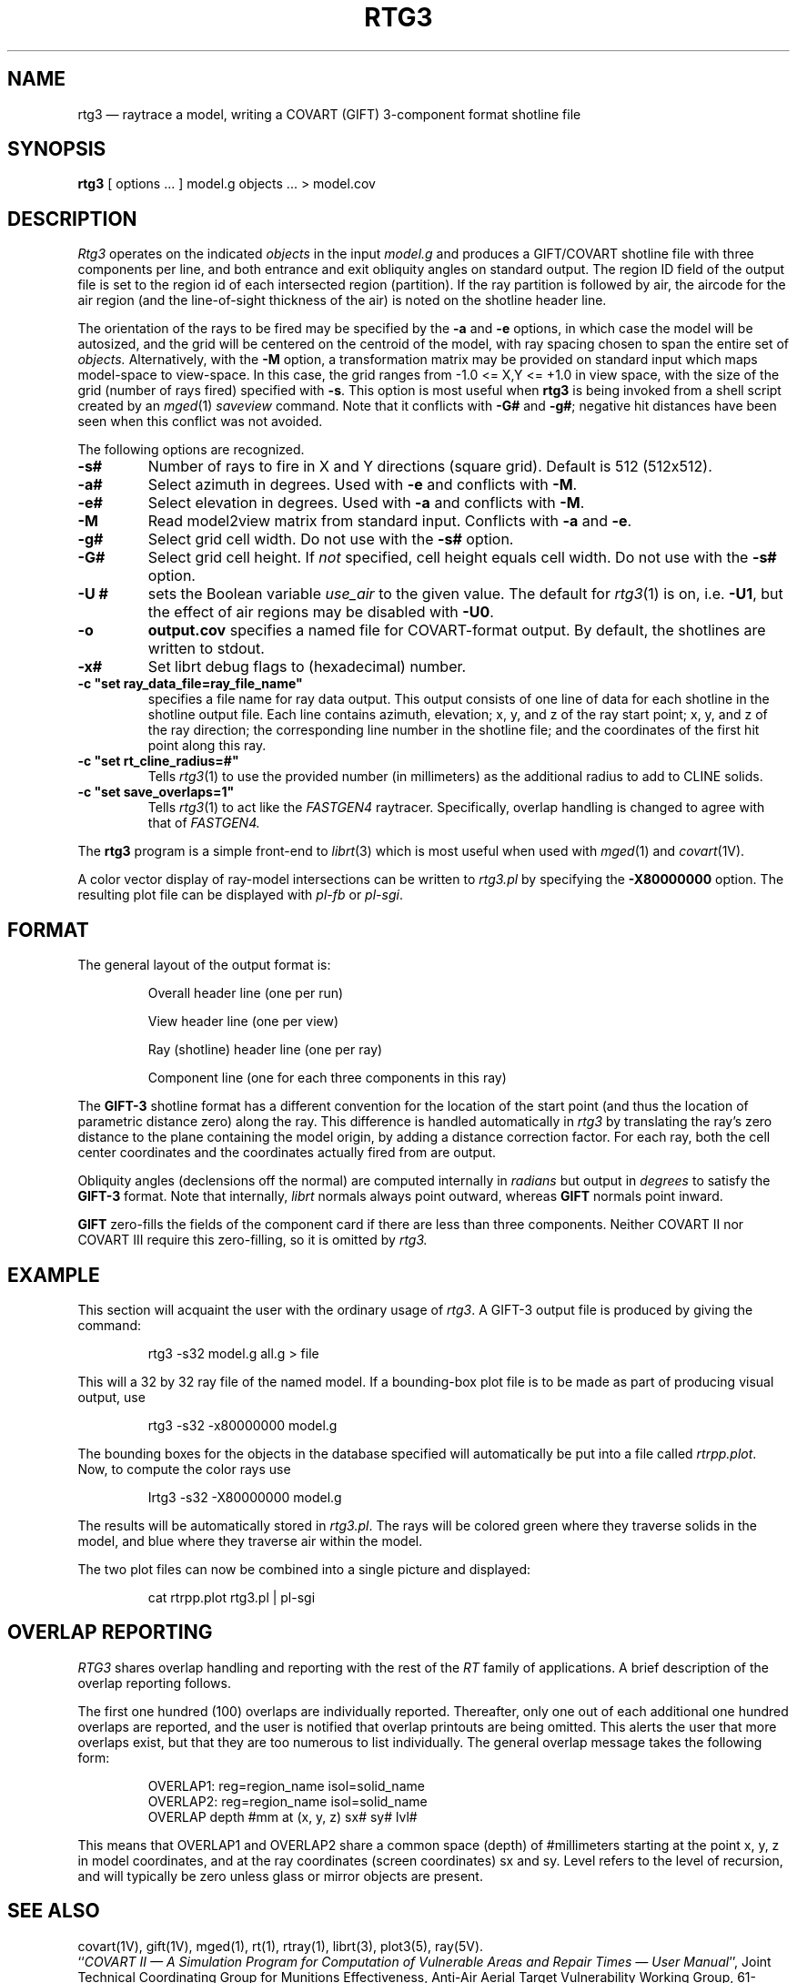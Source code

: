 .TH RTG3 1 BRL-CAD
.\"                         R T G 3 . 1
.\" BRL-CAD
.\"
.\" Copyright (c) 1989-2012 United States Government as represented by
.\" the U.S. Army Research Laboratory.
.\"
.\" Redistribution and use in source (Docbook format) and 'compiled'
.\" forms (PDF, PostScript, HTML, RTF, etc), with or without
.\" modification, are permitted provided that the following conditions
.\" are met:
.\"
.\" 1. Redistributions of source code (Docbook format) must retain the
.\" above copyright notice, this list of conditions and the following
.\" disclaimer.
.\"
.\" 2. Redistributions in compiled form (transformed to other DTDs,
.\" converted to PDF, PostScript, HTML, RTF, and other formats) must
.\" reproduce the above copyright notice, this list of conditions and
.\" the following disclaimer in the documentation and/or other
.\" materials provided with the distribution.
.\"
.\" 3. The name of the author may not be used to endorse or promote
.\" products derived from this documentation without specific prior
.\" written permission.
.\"
.\" THIS DOCUMENTATION IS PROVIDED BY THE AUTHOR AS IS'' AND ANY
.\" EXPRESS OR IMPLIED WARRANTIES, INCLUDING, BUT NOT LIMITED TO, THE
.\" IMPLIED WARRANTIES OF MERCHANTABILITY AND FITNESS FOR A PARTICULAR
.\" PURPOSE ARE DISCLAIMED. IN NO EVENT SHALL THE AUTHOR BE LIABLE FOR
.\" ANY DIRECT, INDIRECT, INCIDENTAL, SPECIAL, EXEMPLARY, OR
.\" CONSEQUENTIAL DAMAGES (INCLUDING, BUT NOT LIMITED TO, PROCUREMENT
.\" OF SUBSTITUTE GOODS OR SERVICES; LOSS OF USE, DATA, OR PROFITS; OR
.\" BUSINESS INTERRUPTION) HOWEVER CAUSED AND ON ANY THEORY OF
.\" LIABILITY, WHETHER IN CONTRACT, STRICT LIABILITY, OR TORT
.\" (INCLUDING NEGLIGENCE OR OTHERWISE) ARISING IN ANY WAY OUT OF THE
.\" USE OF THIS DOCUMENTATION, EVEN IF ADVISED OF THE POSSIBILITY OF
.\" SUCH DAMAGE.
.\"
.\".\".\"
.UC 4
.SH NAME
rtg3 \(em raytrace a model, writing a COVART (GIFT) 3-component format
shotline file
.SH SYNOPSIS
.B rtg3
[ options ... ]
model.g
objects ...
> model.cov
.SH DESCRIPTION
.I Rtg3
operates on the indicated
.I objects
in the input
.I model.g
and produces a GIFT/COVART
shotline file with three components per line, and both
entrance and exit obliquity angles
on standard output.
The region ID field of the output
file is set to the region id of each intersected region (partition).
If the ray partition is followed by air,
the aircode for the air region (and the line-of-sight thickness of the air)
is noted on the shotline header line.
.LP
The orientation of the rays to be fired may be specified by
the
.B \-a
and
.B \-e
options, in which case the model will be autosized, and the grid
will be centered on the centroid of the model, with ray spacing
chosen to span the entire set of
.I objects.
Alternatively,
with the
.B \-M
option, a transformation matrix may be provided on standard input
which maps model-space to view-space.
In this case, the grid ranges from -1.0 <= X,Y <= +1.0 in view space,
with the size of the grid (number of rays fired) specified with
.BR \-s .
This option is most useful when
.B rtg3
is being invoked from a shell script created by an
.IR mged (1)
\fIsaveview\fR command.  Note that it conflicts with
.B \-G#
and
.BR \-g# ;
negative hit distances have been seen when this
conflict was not avoided.
.LP
The following options are recognized.
.TP
.B \-s#
Number of rays to fire in X and Y directions (square grid).
Default is 512 (512x512).
.TP
.B \-a#
Select azimuth in degrees.  Used with
.B \-e
and conflicts with
.BR \-M .
.TP
.B \-e#
Select elevation in degrees.  Used with
.B \-a
and conflicts with
.BR \-M .
.TP
.B \-M
Read model2view matrix from standard input.
Conflicts with
.B \-a
and
.BR \-e .
.TP
.B \-g#
Select grid cell width.  Do not use with the
.B \-s#
option.
.TP
.B \-G#
Select grid cell height.  If \fInot\fR specified, cell height equals
cell width.  Do not use with the
.B \-s#
option.
.TP
.B \-U #
sets the Boolean variable
.I use_air
to the given value.
The default for
.IR rtg3 (1)
is on, i.e.
.BR \-U1 ,
but the effect of air regions may be disabled with
.BR \-U0 .
.TP
.B \-o
.B output.cov
specifies a named file for COVART-format output.
By default, the shotlines are written to stdout.
.TP
.B \-x#
Set librt debug flags to (hexadecimal) number.
.TP
.B \-c """set ray_data_file=ray_file_name""
specifies a file name for ray data output.  This output consists of one line of data
for each shotline in the shotline output file. Each line contains azimuth, elevation; x, y, and z of the ray start point;
x, y, and z of the ray direction; the corresponding line number in the shotline file; and the coordinates of the first hit
point along this ray.
.TP
.B \-c """set rt_cline_radius=#"""
Tells
.IR rtg3 (1)
to use the provided number (in millimeters) as the additional radius to add to CLINE
solids.
.TP
.B \-c """set save_overlaps=1"""
Tells
.IR rtg3 (1)
to act like the
.IR FASTGEN4
raytracer. Specifically, overlap handling is changed to agree with that of
.IR FASTGEN4.
.LP
The
.B rtg3
program is a simple front-end to
.IR librt (3)
which is most useful when used with
.IR mged (1)
and
.IR covart (1V).
.LP
A color vector display of ray-model intersections can be written to
.I rtg3.pl
by specifying the
.B \-X80000000
option.
The resulting plot file can be displayed with \fIpl-fb\fR or \fIpl-sgi\fR.
.SH "FORMAT"
The general layout of the output format is:
.sp 1
.RS
Overall header line (one per run)
.LP
View header line (one per view)
.LP
Ray (shotline) header line (one per ray)
.LP
Component line (one for each three components in this ray)
.RE

The
.B GIFT-3
shotline format has a different convention for the location of
the start point (and thus the location of parametric distance zero)
along the ray.  This difference is handled automatically in
.I rtg3
by translating the ray's zero distance to the plane containing the
model origin, by adding a distance correction factor.
For each ray, both
the cell center coordinates and
the coordinates actually fired from are output.
.LP
Obliquity angles (declensions off the normal) are computed internally
in
.I radians
but output in
.I degrees
to satisfy the
.B GIFT-3
format.  Note that internally,
.I librt
normals always point outward, whereas
.B GIFT
normals point inward.
.LP
.B GIFT
zero-fills the fields of the component card
if there are less than three components.  Neither
COVART II nor COVART III require this zero-filling, so it is omitted by
.I rtg3.
.SH EXAMPLE
This section will acquaint the user with the ordinary usage of \fIrtg3\fR.
A GIFT-3 output file is produced by giving the command:

.nf
.RS
rtg3 -s32 model.g all.g > file
.RE
.fi

This will a 32 by 32 ray file of the named model.  If a bounding-box
plot file is to be made as part of producing visual output, use

.nf
.RS
rtg3 -s32 -x80000000 model.g
.RE
.fi

The bounding boxes for the objects in the database specified will
automatically be put into a file called \fIrtrpp.plot\fR.  Now,
to compute the color rays use

.nf
.RS
Irtg3 -s32 -X80000000 model.g
.RE
.fi

The results will be automatically stored in \fIrtg3.pl\fR.  The rays
will be colored green where they traverse solids in the model, and blue
where they traverse air within the model.
.LP
The two plot files can now be combined into a single picture and
displayed:

.nf
.RS
cat rtrpp.plot rtg3.pl | pl-sgi
.RE
.fi

.SH "OVERLAP REPORTING"
\fIRTG3\fR shares overlap handling and reporting with the rest of the
\fIRT\fR family of applications.  A brief description of the overlap
reporting follows.
.LP
The first one hundred (100) overlaps are individually reported.  Thereafter,
only one out of each additional one hundred overlaps are reported, and
the user is notified that overlap printouts are being omitted.  This
alerts the user that more overlaps exist, but that they are too numerous to
list individually.  The general overlap message takes the following form:

.nf
.RS
OVERLAP1: reg=region_name isol=solid_name
OVERLAP2: reg=region_name isol=solid_name
OVERLAP depth #mm at (x, y, z) sx# sy# lvl#
.RE
.fi

This means that OVERLAP1 and OVERLAP2 share a common space (depth) of
#millimeters starting at the point x, y, z in model coordinates, and
at the ray coordinates (screen coordinates) sx and sy.  Level refers to the
level of recursion, and will typically be zero unless glass or mirror
objects are present.
.SH "SEE ALSO"
covart(1V), gift(1V), mged(1),
rt(1), rtray(1),
librt(3), plot3(5), ray(5V).
.br
``\fICOVART II \(em A Simulation Program for Computation of Vulnerable Areas
and Repair Times \(em User Manual\fR'', Joint Technical Coordinating
Group for Munitions Effectiveness, Anti-Air Aerial Target
Vulnerability Working Group, 61-JTCG/ME-84-3.
.SH DIAGNOSTICS
Numerous error conditions are possible, usually due to errors in
the geometry database.
Descriptive messages are printed on standard error (file descriptor 2).
.SH AUTHORS
Dr. Susanne Muuss
.br
Michael John Muuss
.SH COPYRIGHT
This software is Copyright (c) 1989-2012 United States Government as
represented by the U.S. Army Research Laboratory. All rights reserved.
.SH BUGS
The COVART file format permits multiple views to be stored in one file.
.I Rtg3
presently can only compute a single view.
.LP
Most deficiencies observed while using the
.B rtg3
program are usually with the
.IR librt (3)
package instead.  If the \fB\-s#\fR option is used together with the
\fB\-G#\fR and \fB\-g#\fR options, negative hit distances will be
seen.
.SH "BUG REPORTS"
Reports of bugs or problems should be submitted via electronic
mail to <devs@brlcad.org>.
